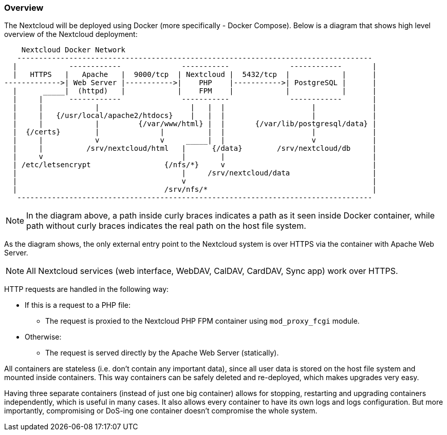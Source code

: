 === Overview
The Nextcloud will be deployed using Docker (more specifically - Docker Compose).
Below is a diagram that shows high level overview of the Nextcloud deployment:

----
    Nextcloud Docker Network
   ----------------------------------------------------------------------------------
  |            ------------              -----------              ------------       |
  |   HTTPS   |   Apache   |  9000/tcp  | Nextcloud |  5432/tcp  |            |      |
------------->| Web Server |----------->|    PHP    |----------->| PostgreSQL |      |
  |      _____|  (httpd)   |            |    FPM    |            |            |      |
  |     |      ------------              -----------              ------------       |
  |     |            |                     |   |  |                    |             |
  |     |   {/usr/local/apache2/htdocs}    |   |  |                    |             |
  |     |            |         {/var/www/html} |  |       {/var/lib/postgresql/data} |
  |  {/certs}        |              |          |  |                    |             |
  |     |            v              v     _____|  |                    v             |
  |     |          /srv/nextcloud/html   |      {/data}        /srv/nextcloud/db     |
  |     v                                |        |                                  |
  | /etc/letsencrypt                 {/nfs/*}     v                                  |
  |                                      |     /srv/nextcloud/data                   |
  |                                      v                                           |
  |                                  /srv/nfs/*                                      |
   ----------------------------------------------------------------------------------
----

NOTE: In the diagram above, a path inside curly braces indicates a path as it seen inside Docker container,
while path without curly braces indicates the real path on the host file system.

As the diagram shows, the only external entry point to the Nextcloud system is over HTTPS
via the container with Apache Web Server.

NOTE: All Nextcloud services (web interface, WebDAV, CalDAV, CardDAV, Sync app) work over HTTPS.

HTTP requests are handled in the following way:

- If this is a request to a PHP file:
  * The request is proxied to the Nextcloud PHP FPM container using `mod_proxy_fcgi` module.
- Otherwise:
  * The request is served directly by the Apache Web Server (statically).

All containers are stateless (i.e. don't contain any important data), since all user data is stored
on the host file system and mounted inside containers.
This way containers can be safely deleted and re-deployed, which makes upgrades very easy.

Having three separate containers (instead of just one big container) allows for stopping,
restarting and upgrading containers independently, which is useful in many cases.
It also allows every container to have its own logs and logs configuration.
But more importantly, compromising or DoS-ing one container doesn't compromise the whole system.

